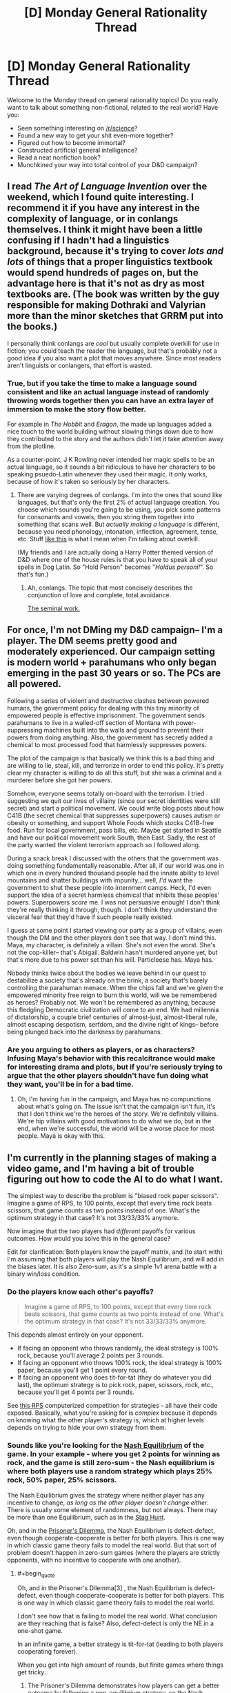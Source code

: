 #+TITLE: [D] Monday General Rationality Thread

* [D] Monday General Rationality Thread
:PROPERTIES:
:Author: AutoModerator
:Score: 11
:DateUnix: 1445267110.0
:END:
Welcome to the Monday thread on general rationality topics! Do you really want to talk about something non-fictional, related to the real world? Have you:

- Seen something interesting on [[/r/science]]?
- Found a new way to get your shit even-more together?
- Figured out how to become immortal?
- Constructed artificial general intelligence?
- Read a neat nonfiction book?
- Munchkined your way into total control of your D&D campaign?


** I read /The Art of Language Invention/ over the weekend, which I found quite interesting. I recommend it if you have any interest in the complexity of language, or in conlangs themselves. I think it might have been a little confusing if I hadn't had a linguistics background, because it's trying to cover /lots and lots/ of things that a proper linguistics textbook would spend hundreds of pages on, but the advantage here is that it's not as dry as most textbooks are. (The book was written by the guy responsible for making Dothraki and Valyrian more than the minor sketches that GRRM put into the books.)

I personally think conlangs are /cool/ but usually complete overkill for use in fiction; you could teach the reader the language, but that's probably not a good idea if you also want a plot that moves anywhere. Since most readers aren't linguists or conlangers, that effort is wasted.
:PROPERTIES:
:Author: alexanderwales
:Score: 7
:DateUnix: 1445275417.0
:END:

*** True, but if you take the time to make a language sound consistent and like an actual language instead of randomly throwing words together then you can have an extra layer of immersion to make the story flow better.

For example in /The Hobbit/ and /Eragon/, the made up languages added a nice touch to the world building without slowing things down due to how they contributed to the story and the authors didn't let it take attention away from the plotline.

As a counter-point, J K Rowling never intended her magic spells to be an actual language, so it sounds a bit ridiculous to have her characters to be speaking psuedo-Latin whenever they used their magic. It only works, because of how it's taken so seriously by her characters.
:PROPERTIES:
:Author: xamueljones
:Score: 5
:DateUnix: 1445293868.0
:END:

**** There are varying degrees of conlangs. I'm into the ones that sound like languages, but that's only the first 2% of actual language creation. You choose which sounds you're going to be using, you pick some patterns for consonants and vowels, then you string them together into something that scans well. But /actually making a language/ is different, because you need phonology, intonation, inflection, agreement, tense, etc. Stuff [[http://imgur.com/a/G9vac][like this]] is what I mean when I'm talking about overkill.

(My friends and I are actually doing a Harry Potter themed version of D&D where one of the house rules is that you have to speak all of your spells in Dog Latin. So "Hold Person" becomes "/Holdus personi!/". So that's fun.)
:PROPERTIES:
:Author: alexanderwales
:Score: 3
:DateUnix: 1445297953.0
:END:

***** Ah, conlangs. The topic that most concisely describes the conjunction of love and complete, total avoidance.

[[http://www.zompist.com/resources/][The seminal work.]]
:PROPERTIES:
:Author: Transfuturist
:Score: 1
:DateUnix: 1445309642.0
:END:


** For once, I'm not DMing my D&D campaign-- I'm a player. The DM seems pretty good and moderately experienced. Our campaign setting is modern world + parahumans who only began emerging in the past 30 years or so. The PCs are all powered.

Following a series of violent and destructive clashes between powered humans, the government policy for dealing with this tiny minority of empowered people is effective imprisonment. The government sends parahumans to live in a walled-off section of Montana with power-suppressing machines built into the walls and ground to prevent their powers from doing anything. Also, the government has secretly added a chemical to most processed food that harmlessly suppresses powers.

The plot of the campaign is that basically we think this is a bad thing and are willing to lie, steal, kill, and terrorize in order to end this policy. It's pretty clear my character is willing to do all this stuff, but she was a criminal and a murderer before she got her powers.

Somehow, everyone seems totally on-board with the terrorism. I tried suggesting we quit our lives of villainy (since our secret identities were still secret) and start a political movement. We could write blog posts about how C41B (the secret chemical that suppresses superpowers) causes autism or obesity or something, and support Whole Foods which stocks C41B-free food. Run for local government, pass bills, etc. Maybe get started in Seattle and have our political movement work South, then East. Sadly, the rest of the party wanted the violent terrorism approach so I followed along.

During a snack break I discussed with the others that the government was doing something fundamentally reasonable. After all, if our world was one in which one in every hundred thousand people had the innate ability to level mountains and shatter buildings with impunity... well, /I'd/ want the government to shut these people into internment camps. Heck, I'd even support the idea of a secret harmless chemical that inhibits these peoples' powers. Superpowers /scare/ me. I was not persuasive enough! I don't think they're really thinking it through, though. I don't think they understand the visceral fear that they'd have if such people really existed.

I guess at some point I started viewing our party as a group of villains, even though the DM and the other players don't see that way. I don't mind this. Maya, my character, is definitely a villain. She's not even the worst. She's not the cop-killer-- that's Abigail. Baldwin hasn't murdered anyone yet, but that's more due to his power set than his will. Particleese has. Maya has.

Nobody thinks twice about the bodies we leave behind in our quest to destabilize a society that's already on the brink, a society that's barely controlling the parahuman menace. When the chips fall and we've given the empowered minority free reign to burn this world, will we be remembered as heroes? Probably not. We won't be remembered as anything, because this fledgling Democratic civilization will come to an end. We had millennia of dictatorship, a couple brief centuries of almost-just, almost-liberal rule, almost escaping despotism, serfdom, and the divine right of kings-- before being plunged back into the darkness by parahumans.
:PROPERTIES:
:Author: blazinghand
:Score: 5
:DateUnix: 1445316824.0
:END:

*** Are you arguing to others as players, or as characters? Infusing Maya's behavior with this recalcitrance would make for interesting drama and plots, but if you're seriously trying to argue that the other players shouldn't have fun doing what they want, you'll be in for a bad time.
:PROPERTIES:
:Author: Transfuturist
:Score: 2
:DateUnix: 1445377093.0
:END:

**** Oh, I'm having fun in the campaign, and Maya has no compunctions about what's going on. The issue isn't that the campaign isn't fun, it's that I don't think we're the heroes of the story. We're definitely villains. We're hip villains with good motivations to do what we do, but in the end, when we're successful, the world will be a worse place for most people. Maya is okay with this.
:PROPERTIES:
:Author: blazinghand
:Score: 2
:DateUnix: 1445377347.0
:END:


** I'm currently in the planning stages of making a video game, and I'm having a bit of trouble figuring out how to code the AI to do what I want.

The simplest way to describe the problem is "biased rock paper scissors". Imagine a game of RPS, to 100 points, except that every time rock beats scissors, that game counts as two points instead of one. What's the optimum strategy in that case? It's not 33/33/33% anymore.

Now imagine that the two players had /different/ payoffs for various outcomes. How would you solve this in the general case?

Edit for clarification: Both players know the payoff matrix, and (to start with) I'm assuming that both players will play the Nash Equilibrium, and will add in the biases later. It is also Zero-sum, as it's a simple 1v1 arena battle with a binary win/loss condition.
:PROPERTIES:
:Author: ulyssessword
:Score: 3
:DateUnix: 1445269517.0
:END:

*** Do the players know each other's payoffs?

#+begin_quote
  Imagine a game of RPS, to 100 points, except that every time rock beats scissors, that game counts as two points instead of one. What's the optimum strategy in that case? It's not 33/33/33% anymore.
#+end_quote

This depends almost entirely on your opponent.

- If facing an opponent who throws randomly, the ideal strategy is 100% rock, because you'll average 2 points per 3 rounds.
- If facing an opponent who throws 100% rock, the ideal strategy is 100% paper, because you'll get 1 point every round.
- If facing an opponent who does tit-for-tat (they do whatever you did last), the optimum strategy is to pick rock, paper, scissors, rock, etc., because you'll get 4 points per 3 rounds.

See [[http://www.rpscontest.com/leaderboard][this RPS]] computerized competition for strategies - all have their code exposed. Basically, what you're asking for is /complex/ because it depends on knowing what the other player's strategy is, which at higher levels depends on trying to hide your own strategy from them.
:PROPERTIES:
:Author: alexanderwales
:Score: 6
:DateUnix: 1445272173.0
:END:


*** Sounds like you're looking for the [[https://en.wikipedia.org/wiki/Nash_equilibrium][Nash Equilibrium]] of the game. In your example - where you get 2 points for winning as rock, and the game is still zero-sum - the Nash equilibrium is where both players use a random strategy which plays 25% rock, 50% paper, 25% scissors.

The Nash Equilibrium gives the strategy where neither player has any incentive to change, /as long as the other player doesn't change either/. There is usually some element of randomness, but not always. There may be more than one Equilibrium, such as in the [[https://en.wikipedia.org/wiki/Stag_hunt][Stag Hunt]].

Oh, and in the [[https://en.wikipedia.org/wiki/Prisoner's_dilemma][Prisoner's Dilemma]], the Nash Equilibrium is defect-defect, even though cooperate-cooperate is better for both players. This is one way in which classic game theory fails to model the real world. But that sort of problem doesn't happen in zero-sum games (where the players are strictly opponents, with no incentive to cooperate with one another).
:PROPERTIES:
:Author: Chronophilia
:Score: 4
:DateUnix: 1445273266.0
:END:

**** #+begin_quote
  Oh, and in the Prisoner's Dilemma[3] , the Nash Equilibrium is defect-defect, even though cooperate-cooperate is better for both players. This is one way in which classic game theory fails to model the real world.
#+end_quote

I don't see how that is failing to model the real world. What conclusion are they reaching that is false? Also, defect-defect is only the NE in a one-shot game.

In an infinite game, a better strategy is tit-for-tat (leading to both players cooperating forever).

When you get into high amount of rounds, but finite games where things get tricky.
:PROPERTIES:
:Author: electrace
:Score: 3
:DateUnix: 1445287304.0
:END:

***** The Prisoner's Dilemma demonstrates how players can get a better outcome by following a non-equilibrium strategy, so the Nash equilibrium isn't a useful guide to playing the game.

"Both players always defect" is still a Nash equilibrium for the iterated prisoner's dilemma - neither player gains from using a different strategy as long as the other one keeps playing all-defect. I'm fairly sure "both players cooperate on the first game and play tit-for-tat thereafter" is not a Nash equilibrium - at the very least, you can improve on that strategy by suddenly defecting in the very last game.
:PROPERTIES:
:Author: Chronophilia
:Score: 5
:DateUnix: 1445290788.0
:END:

****** #+begin_quote
  The Prisoner's Dilemma demonstrates how players can get a better outcome by following a non-equilibrium strategy, so the Nash equilibrium isn't a useful guide to playing the game.
#+end_quote

Unless you can control both players (in which case it isn't a real prisoner's dilemma ), it's a fantastic guide for playing the game.

You aren't looking for the best payoff for both players, only the player that you have control over. Since you can't control the other person, defect is the better strategy in both cases.

If you /do/ have control over both players, the options become CC, CD, DC, DD, in which case, of course, you would choose CC.

#+begin_quote
  "Both players always defect" is still a Nash equilibrium for the iterated prisoner's dilemma - neither player gains from using a different strategy as long as the other one keeps playing all-defect
#+end_quote

For an infinitely repeated game, technically yes, it's an equilibrium, but it's a pretty stupid one. Playing tit-for-tat has the potential for an incredible long-term return, at the risk of only one game's lost points.

#+begin_quote
  I'm fairly sure "both players cooperate on the first game and play tit-for-tat thereafter" is not a Nash equilibrium - at the very least, you can improve on that strategy by suddenly defecting in the very last game.
#+end_quote

Which is why I specified that it was an infinite game I was talking about. There is no last game.

In finite games, as you say, you can defect in the last round. Knowing that you opponent will defect in the last round, you have no incentive to cooperate in the second to last round, which leads you opponent to defect in the third to last round... which eventually leads to you both defecting in the first round. Backward induction sucks...

There are ways to get around this (which normally involve changing aspects of the game, but traditionally, all finite games of prisoner's dilemma with rational players and perfect information have a NE of always defect.
:PROPERTIES:
:Author: electrace
:Score: 2
:DateUnix: 1445308717.0
:END:


**** #+begin_quote
  In your example - where you get 2 points for winning as the Nash equilibrium is where both players use a random strategy which plays 25% rock, 50% paper, 25% scissors.
#+end_quote

Could you give me any advice to be able to estimate the Nash equilibrium of such a game (mixed strategy is the term I think). Did you have this example memorized, or could you calculate it in your head?
:PROPERTIES:
:Author: Seth000
:Score: 2
:DateUnix: 1445322738.0
:END:

***** Ok, so for *symmetric zero sum games*, the expected value of any strategy must be 0 at Nash Equilibria points. Why? Because if you were earning a negative expected return, you could always copy the other player's strategy. And if you're both players are playing the same strategy, (while they sum to 0), then they must both be 0.

So, all you really have to do is take rock, paper, and scissors, and find the strategy that will make it sum to 0 through a system of equations.

Rock: Against paper, -1, against rock, 0, against scissors, 2

0 = -1P + 0R + 2S

Paper: Against paper, 0, against rock, 1, against scissors, -1

0 = 0P + 1R - 1S

Scissors: Against paper, 1, against rock, -2, against scissors, 0

0 = 1P - 2R + 0S

And the final equation, P + R + S = 1 (All percentages sum to 100%), which can be rewritten as...\\
P = 1 - R - S

From the Rock equation... 0 = -1(1 - R - S) + 0R + 2S = -1 + R + 3S

1 = R + 3S

From the Paper equation... 0 = 0(1 - R - S) + 1R -1S = R - S

S = R

(from 1 = R + 3S, and S = R), 1 = R + 3R = 4R ----> *R = .25* ----> *S = .25*

And finally (from P + R + S = 1), P + .25 + .25 = 1 ----> *P = .5*

If you can do that in your head, I salute you.
:PROPERTIES:
:Author: electrace
:Score: 2
:DateUnix: 1445359226.0
:END:

****** Thanks, You're helping.

Your scissors formula should be 0=1P-*2*R right?
:PROPERTIES:
:Author: Seth000
:Score: 2
:DateUnix: 1445361102.0
:END:

******* Yes, fixed. Thank you.

Although luckily, it didn't end up altering the conclusion because I didn't end up using the scissors equation to find R, S, or P.
:PROPERTIES:
:Author: electrace
:Score: 1
:DateUnix: 1445362007.0
:END:


*** Here you go:

[[https://gamebalanceconcepts.wordpress.com/2010/09/01/level-9-intransitive-mechanics/]]

Your 2-1-1 example is located reasonably early in the post, and it goes into a lot of detail from there, including asymmetric scoring. (where each player has a different payoff matrix) This should be exactly what you're looking for.
:PROPERTIES:
:Author: Salivanth
:Score: 3
:DateUnix: 1445332662.0
:END:

**** Thank you. It's at pretty much the right level of mathiness too, and flipping through the other pages looks interesting.
:PROPERTIES:
:Author: ulyssessword
:Score: 1
:DateUnix: 1445385920.0
:END:


*** Is this zero-sum? Because the two players could probably co-operate to get more than either could in competition.

More generally, I think this becomes a game of second-guessing your opponent, so there may /be/ no single winning strategy. (Just as it's strictly better to predict your opponant's moves in RPS than to be completely random.)
:PROPERTIES:
:Author: MugaSofer
:Score: 2
:DateUnix: 1445271338.0
:END:


*** This seem like the sort of situation that would evolve a Nash Equilibrium, with a mixed solution. For an example of one method of calculating Nash Equilibria that is pretty general, I found [[http://www.mathworks.com/matlabcentral/fileexchange/27837-n-person-game/content/npg/npg.m][this matlab script]] which requires only [[http://www.mathworks.com/matlabcentral/fileexchange/27837-n-person-game/content/npg/gamer.m][this function]]. This works for any n-person game where you can explicitly define payoffs for each combination of strategies.

+The nash equilibrium for a RPS game where rock wins 2 points and other wins are 1 point, I /think/ works out to choosing Rock 20% of the time and each of the others 40% of the time - but I am not an expert on this sort of thing.+ edit: see comment below

Scholarly reference: [[http://www.pnas.org/content/36/1/48.full]]

Lesswrong stuff: [[http://lesswrong.com/lw/dc7/nash_equilibria_and_schelling_points/]]
:PROPERTIES:
:Author: Escapement
:Score: 2
:DateUnix: 1445273126.0
:END:

**** #+begin_quote
  The nash equilibrium for a RPS game where rock wins 2 points and other wins are 1 point, I think works out to choosing Rock 20% of the time and each of the others 40% of the time - but I am not an expert on this sort of thing.
#+end_quote

Close, but against that strategy, always-Rock wins an average of 0.4 points per game. The Nash Equilibrium is when both players choose Paper 50% of the time and each of the others 25% of the time.
:PROPERTIES:
:Author: Chronophilia
:Score: 1
:DateUnix: 1445277461.0
:END:

***** Whoops, you are right, I am wrong. I forgot that the game was zero-sum and that therefore your opponent's points effectively count against your own - using a payout matrix that reflects this fixes this error.

Thanks for noticing!
:PROPERTIES:
:Author: Escapement
:Score: 2
:DateUnix: 1445278469.0
:END:


*** If the two players have different payoffs, my first thought is that this has a high chance of becoming a prisoner's dilemma type situation. Maybe I'm utterly wrong though.
:PROPERTIES:
:Author: NNOTM
:Score: 1
:DateUnix: 1445270768.0
:END:


*** The general optimal strategy for regular rock-paper-scissors is 33/33/33%, but when fighting against an unknown faulty random number generator - that is, a human - the optimal strategy (for a computer unable to read someone's poker face) is 33/33/33% at first, followed at some point by weighting the scale according to your opponent's frequencies.
:PROPERTIES:
:Author: LiteralHeadCannon
:Score: 1
:DateUnix: 1445271361.0
:END:

**** That's not the optimal strategy: AIXI performs better.
:PROPERTIES:
:Author: Gurkenglas
:Score: -3
:DateUnix: 1445274233.0
:END:

***** How do you know?
:PROPERTIES:
:Score: 2
:DateUnix: 1445279097.0
:END:

****** Merely analyzing the frequency with which the opponent plays each move is an ugly hack, and not the best one; one might imagine a strategy that also analyzes how the opponent's behavior changes over time, or more explicitly use human psychology. Plugging solomonoff induction into bayesian updating and outputting the best guess at each turn (in other words, using AIXI) captures all these strategies and more.

Granted, the hundred moves may not be enough time to deduce human game-theoretic psychology from scratch, but asymptotically it should waste only constant turns on finding the correct strategy.
:PROPERTIES:
:Author: Gurkenglas
:Score: 0
:DateUnix: 1445280905.0
:END:

******* Except that AIXI is incomputable, intractable to "computably approximate", and can be made arbitrarily stupid by biasing the programming language it uses to represent models.
:PROPERTIES:
:Score: 3
:DateUnix: 1445282694.0
:END:

******** "Strategy" need not be restricted to computables, the arbitrary stupidity is still just a constant amount of wasted turns, and I only used AIXI to illustrate how no amount of heuristics smaller than human game-theoretic psychology is going to be optimal.

In deterministic games like chess, brute-force minmax's intractability doesn't make it less optimal, either.
:PROPERTIES:
:Author: Gurkenglas
:Score: 1
:DateUnix: 1445283446.0
:END:

********* There's actually a significant semantic difference between "computable but intractable" and "incomputable".
:PROPERTIES:
:Score: 3
:DateUnix: 1445284085.0
:END:


***** AIXI doesn't perform period, let alone better.
:PROPERTIES:
:Author: Transfuturist
:Score: 2
:DateUnix: 1445377234.0
:END:


***** Optimal today.
:PROPERTIES:
:Author: LiteralHeadCannon
:Score: 1
:DateUnix: 1445277273.0
:END:


*** As to the question of designing the AI, a super-naive and inefficient implementation (aka the first thing that came to mind) would be keeping track of the scores of each play, finding the smallest ratio among them, then filling an array with that many instances of each choice, and choosing from the array with a pseudorandom number.

I wouldn't recommend it if you're aiming for optimal. It's just the first thing that came to mind. It also gets messy if you play sufficiently many rounds that the ratios don't reduce well (5:8:7 is icky enough).
:PROPERTIES:
:Author: cae_jones
:Score: 1
:DateUnix: 1445285676.0
:END:


** I found this over the weekend: [[http://en.arguman.org/]] It's an online tool to dissect arguments and structure agreement and refutation.
:PROPERTIES:
:Author: Predictablicious
:Score: 6
:DateUnix: 1445269319.0
:END:

*** The level of discourse is not as high as I'd like. Anyone feel like using it if I set up a clone focused on rationalists?
:PROPERTIES:
:Author: traverseda
:Score: 6
:DateUnix: 1445285420.0
:END:

**** Only if you actually have a way to keep the level of discourse high, which is tough to do without mods.
:PROPERTIES:
:Author: electrace
:Score: 5
:DateUnix: 1445287036.0
:END:


*** I remember hearing about something like this in a computer science seminar... Although there it was used as an inference algorithm rather than a social platform.
:PROPERTIES:
:Author: NNOTM
:Score: 1
:DateUnix: 1445269928.0
:END:


*** Damn, there goes my idea. Glad it exists though, thanks for sharing!
:PROPERTIES:
:Author: DaystarEld
:Score: 1
:DateUnix: 1445273898.0
:END:

**** Implementations are a thousand times more valuable than the idea. There are several implementations of debate decomposition, and all of them are lacking.
:PROPERTIES:
:Author: Transfuturist
:Score: 4
:DateUnix: 1445309451.0
:END:


** I think cellular automata would seriously benefit from a probabilistic component. At its simplest - how would Conway's Game Of Life change if the following addenda were added?

1) Living cells with two neighbors have a .1% chance of dying on each turn.

2) Dead cells with two neighbors have a .1% chance of coming to life on each turn.

That's just a Conway's Game Of Life mod, but I think it might be even more interesting to design entire cellular automata from the ground up around probabilities, rather than certainties.
:PROPERTIES:
:Author: LiteralHeadCannon
:Score: 2
:DateUnix: 1445286827.0
:END:

*** That would be interesting, but it would also be strictly different and way less interesting in the ways that Conway's Life is. CL is cool because it's a set of four simple, intuitive rules which combined produce a turing complete system, technically capable of any and all arbitrary calculation. Fungal life would be interesting to watch a few times, but would then lose interest because it wouldn't be possible to actually construct things in it.
:PROPERTIES:
:Author: Frommerman
:Score: 5
:DateUnix: 1445302924.0
:END:

**** It would be interesting to see what structures were more resistant to decay.
:PROPERTIES:
:Author: LiteralHeadCannon
:Score: 1
:DateUnix: 1445306836.0
:END:

***** Nope. the most resistant structures would be the ones with the fewest blocks which met the requirements, which basically means whatever structure has the fewest blocks. A box destabilizes on average every 12.5 generations, and a blinker destabilizes on average every 20 generations. I think it's likely that fungal life is one of the cellular automata in which everything always vanishes quickly.
:PROPERTIES:
:Author: Frommerman
:Score: 1
:DateUnix: 1445308936.0
:END:

****** How about flammable vacuum life? Same rules as regular Life, but with a tiny chance for any dead block with no living neighbors to come to life.
:PROPERTIES:
:Author: LiteralHeadCannon
:Score: 1
:DateUnix: 1445317754.0
:END:

******* Similarly impossible to build anything useful, but would be the kind of thing you could put on a huge wall screen as a display.
:PROPERTIES:
:Author: Frommerman
:Score: 1
:DateUnix: 1445355611.0
:END:


*** Have you heard of [[https://www.youtube.com/watch?v=KJe9H6qS82I][SmoothLife?]]
:PROPERTIES:
:Author: Transfuturist
:Score: 1
:DateUnix: 1445390020.0
:END:

**** No, but it looks fascinating! I hadn't even considered the possibility of a non-cellular cellular automata.
:PROPERTIES:
:Author: LiteralHeadCannon
:Score: 1
:DateUnix: 1445390543.0
:END:

***** I don't think most people would. :P I think the continuous form is referred to as reaction-diffusion. Look at U-Skate or the Rock Paper Scissors CA.

The U-Skate world demonstrates the concept of metastability very nicely. A perturbation induces the false vacuum to collapse, resulting in a more stable configuration.
:PROPERTIES:
:Author: Transfuturist
:Score: 1
:DateUnix: 1445445779.0
:END:


** Has the definition of Kolmogorov Complexity ever been extended to probabilistic Turing machines?
:PROPERTIES:
:Score: 1
:DateUnix: 1445279213.0
:END:

*** That could make Occam's razor a lot easier. And the make a lot more stuff easier...

Sounds like a large part of something dangerous. See my name.
:PROPERTIES:
:Author: traverseda
:Score: 1
:DateUnix: 1445285770.0
:END:

**** Not really, since it still wouldn't be computable or tractably approximable.

My desired application is to sort of quantify the difference between a string that's "random" as in very compressed versus one that's "random" because it was created by flipping coins. The latter can be generated by a very short probablistic program whereas the former... could /also/ be generated by a coin-flip process but would come with greater likelihood from a complex causal process.

Or something. One reason I want the concept is to clarify my confused intuitions.
:PROPERTIES:
:Score: 3
:DateUnix: 1445285944.0
:END:


**** Further thought: extending =K(x)= to probabilistic machines is trivial and dumb, because the shortest program for /any/ =n=-bit string is =(take n . repeat) flip= (Haskell notation), or in Church:

#+begin_example
  (define (all-possible-strings n)
    (if (= 0 n) () (cons (flip) (all-possible-strings (1- n)))))
#+end_example

Also, separating the structural bits from the random bits in a string's representation is incomputable, which is why we don't actually use Kolmogorov structural information to do "algorithmic statistics" in the real world. We can of course approximate the division by adding up the bits used for deterministic program code and then the bits of Shannon entropy in the primitive random procedures from which we sample /in the shortest trace generating the string/, but then we still need to define some neat way to talk about the trade-off /between/ those two sets of bits.

So on third or fourth thought, /actually/, when we use /that/ definition, we've actually got a useful concept, I think. A long string with a lot of structure can be more shortly described by a short deterministic program with very few coin flips than just by an enumeration of all strings via a whole shit-ton of coin flips. The /shortest trace/ part was important, as the use of random sampling puts us closer to linear-logic type semantics in which we can't treat =flip= as only one bit but instead as one bit per call.
:PROPERTIES:
:Score: 3
:DateUnix: 1445293417.0
:END:


**** Fuller context:

In the probabilistic approach to cognitive science, we often observe that under tractability constraints (lack of both sample data and processing time), the mind forms very noisy but very simple and /still usefully approximately correct/ intuitive theories about various phenomena. We also know that as part of scientific reasoning, we invent theories of increasing complexity (of their deterministic causal structure) in order to increase the precision with which we can match our observable data, which we then obtain in large amounts so as to be increasingly sure of our inferences.

I want a way to quantify the sliding scale of precision and complexity from intuitive theories to precise theories, preferably by talking about the tradeoffs between Kolmogorov structural information (number of bits of deterministic structure) versus random information (number of coins flipped).

Oh hey, there's that concept. So it's actually pretty easy...
:PROPERTIES:
:Score: 1
:DateUnix: 1445286610.0
:END:


*** I believe if you try to define such a concept you will get something essentially equivalent to ordinary Kolmogorov complexity, or even more trivial if you define it badly.

For instance, consider this concept: A (m,p) description of a string s consists of an m-bit description of a probabilistic Turing machine M which has a probability p of outputting s. Given M we can calculate the list of all possible outputs of M in decreasing order of likelihood. Every entry appearing before s must have a probability of appearing which is at least p, which means there can be at most 1/p such entries. Then describing M as well as the place of s in this list requires around m+log(1/p) bits, which means that we can bound above the Kolmogorov complexity of s by around m+log(1/p).

In the other direction, we can consider a universal Turing machine whose first m bits of input are hardcoded into it and the rest are generated randomly. Using machine of this form we can generate a (m,p) description for any string with Kolmogorov complexity slightly less than m+log(1/p).
:PROPERTIES:
:Author: itaibn0
:Score: 1
:DateUnix: 1445460669.0
:END:

**** Scroll down, there was something less trivial and more interesting.
:PROPERTIES:
:Score: 1
:DateUnix: 1445464062.0
:END:


** Has anyone else here read [[http://www.amazon.com/The-000-Year-Explosion-Civilization/dp/0465020429][The 1000 Year Explosion]]?

I wanted to see what other people's thought of it.
:PROPERTIES:
:Author: xamueljones
:Score: 1
:DateUnix: 1445293504.0
:END:

*** That sounds dangerously close to a heretical position on human biodiversity. As I understand it, the current dogma is that evolution stopped long before any form of civilisation took place, or at the very least it did so from the neck up. This is a religious/political position, not a scientific one.
:PROPERTIES:
:Author: BadGoyWithAGun
:Score: 1
:DateUnix: 1445419611.0
:END:

**** You're correct that the current idea is that currently there is no form of human evolution occurring......which is why this book is so interesting to me. They took a widely-held idea and gathered extensive evidence against it, and clearly and consistently explained why this idea is wrong and how humans are still evolving.

#+begin_quote
  This is a religious/political position, not a scientific one.
#+end_quote

I feel that the idea being argued is a simple scientific question "Are humans currently evolving?", however people are motivated for political/religious reasons to choose one side or the other instead of following the evidence.

If you're curious, I currently believe humans are evolving because of the book, and the reason why I think this concept is not easily obvious is because the entire history of human civilization is shorter than the amount of time it takes for a mere handful of simple genetic mutations to spread throughout a species' population. So people look at how humans appear virtually identical throughout history and conclude that evolution has stopped instead of it being the fact that not enough time has passed.
:PROPERTIES:
:Author: xamueljones
:Score: 2
:DateUnix: 1445438431.0
:END:


** We know of theoretical materials with low mass and preternaturally high tensile strength such as carbon nanotubes. Are there any theoretical materials with low mass and high compressive strength? Also, what about high stiffness?

This is for a setting with nanotech.
:PROPERTIES:
:Author: Transfuturist
:Score: 1
:DateUnix: 1445445870.0
:END:

*** In terms of "able to deal with tons of weight on top of it or compressing" I think our best widely used material nowadays is concrete or maybe ceramic. From what I've heard, concrete is basically the perfect material for dealing with compressive forces and is hilariously good at the job for its weight. The reason we add iron bars to concrete has more to do with sheer or tensile forces rather than compressive ones.
:PROPERTIES:
:Author: blazinghand
:Score: 1
:DateUnix: 1445536816.0
:END:
